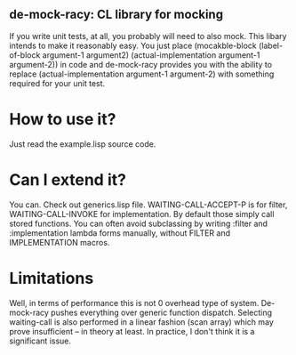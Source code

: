 ** de-mock-racy: CL library for mocking
If you write unit tests, at all, you probably will need to also mock. This libary intends to make it reasonably easy. You just place (mocakble-block (label-of-block argument-1 argument2) (actual-implementation argument-1 argument-2)) in code and de-mock-racy provides you with the ability to replace (actual-implementation argument-1 argument-2) with something required for your unit test.

* How to use it?
Just read the example.lisp source code.

* Can I extend it?
You can. Check out generics.lisp file. WAITING-CALL-ACCEPT-P is for filter, WAITING-CALL-INVOKE for implementation. By default those simply call stored functions. You can often avoid subclassing by writing :filter and :implementation lambda forms manually, without FILTER and IMPLEMENTATION macros.

* Limitations
Well, in terms of performance this is not 0 overhead type of system. De-mock-racy pushes everything over generic function dispatch. Selecting waiting-call is also performed in a linear fashion (scan array) which may prove insufficient -- in theory at least. In practice, I don't think it is a significant issue.
